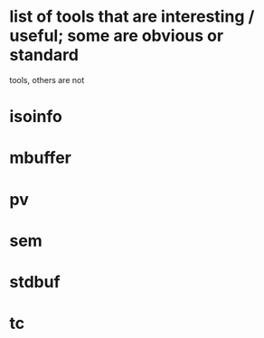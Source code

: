 * list of tools that are interesting / useful; some are obvious or standard
  tools, others are not

* isoinfo
* mbuffer
* pv
* sem
* stdbuf
* tc

